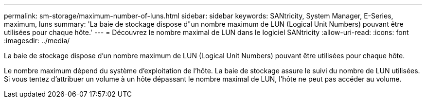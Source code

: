 ---
permalink: sm-storage/maximum-number-of-luns.html 
sidebar: sidebar 
keywords: SANtricity, System Manager, E-Series, maximum, luns 
summary: 'La baie de stockage dispose d"un nombre maximum de LUN (Logical Unit Numbers) pouvant être utilisées pour chaque hôte.' 
---
= Découvrez le nombre maximal de LUN dans le logiciel SANtricity
:allow-uri-read: 
:icons: font
:imagesdir: ../media/


[role="lead"]
La baie de stockage dispose d'un nombre maximum de LUN (Logical Unit Numbers) pouvant être utilisées pour chaque hôte.

Le nombre maximum dépend du système d'exploitation de l'hôte. La baie de stockage assure le suivi du nombre de LUN utilisées. Si vous tentez d'attribuer un volume à un hôte dépassant le nombre maximal de LUN, l'hôte ne peut pas accéder au volume.
